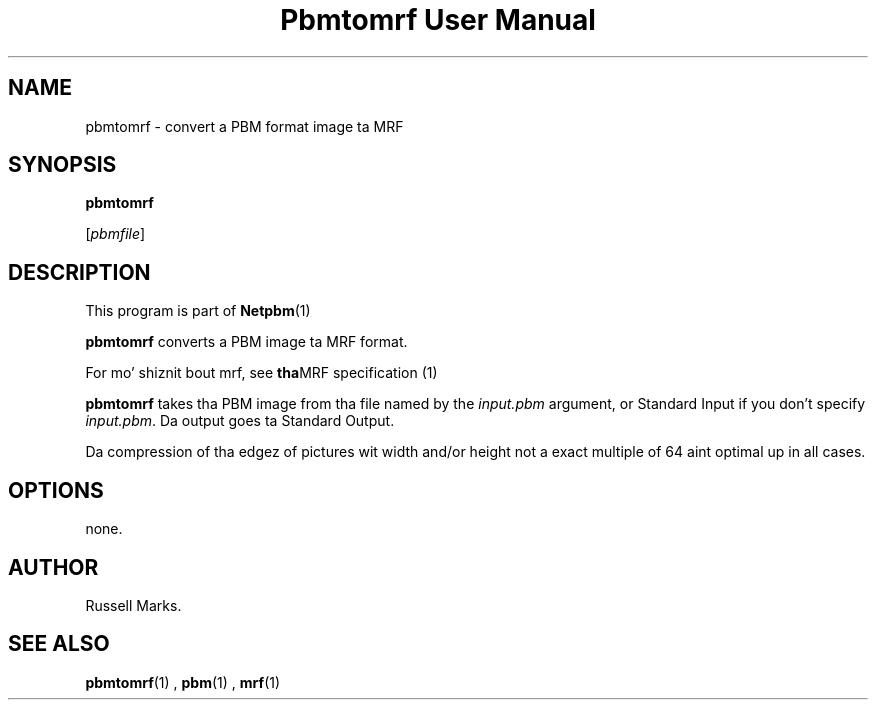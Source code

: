 \
.\" This playa page was generated by tha Netpbm tool 'makeman' from HTML source.
.\" Do not hand-hack dat shiznit son!  If you have bug fixes or improvements, please find
.\" tha correspondin HTML page on tha Netpbm joint, generate a patch
.\" against that, n' bust it ta tha Netpbm maintainer.
.TH "Pbmtomrf User Manual" 0 "1991" "netpbm documentation"

.UN lbAB
.SH NAME
pbmtomrf - convert a PBM format image ta MRF

.UN lbAC
.SH SYNOPSIS

\fBpbmtomrf\fP

[\fIpbmfile\fP]


.UN lbAD
.SH DESCRIPTION
.PP
This program is part of
.BR Netpbm (1)
.
.PP
\fBpbmtomrf\fP converts a PBM image ta MRF format.
.PP
For mo' shiznit bout mrf, see
.BR tha MRF
specification (1)
.
.PP
\fBpbmtomrf\fP takes tha PBM image from tha file named by the
\fIinput.pbm\fP argument, or Standard Input if you don't specify
\fIinput.pbm\fP.  Da output goes ta Standard Output.
.PP
Da compression of tha edgez of pictures wit width and/or height
not a exact multiple of 64 aint optimal up in all cases.

.UN lbAE
.SH OPTIONS

none.


.UN lbAG
.SH AUTHOR

Russell Marks.

.UN lbAH
.SH SEE ALSO
.BR pbmtomrf (1)
,
.BR pbm (1)
,
.BR mrf (1)
